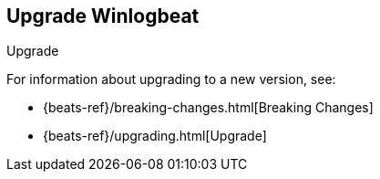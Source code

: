 [[upgrading-winlogbeat]]
== Upgrade Winlogbeat

++++
<titleabbrev>Upgrade</titleabbrev>
++++

For information about upgrading to a new version, see:

* {beats-ref}/breaking-changes.html[Breaking Changes]
* {beats-ref}/upgrading.html[Upgrade]
